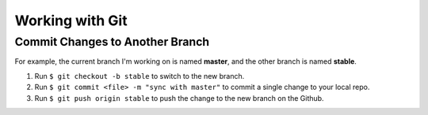

.. index:: worklog3


===========================
Working with Git
===========================



Commit Changes to Another Branch
===================================
For example, the current branch I'm working on is named **master**, and the other branch is named **stable**.

#. Run ``$ git checkout -b stable`` to switch to the new branch.
#. Run ``$ git commit <file> -m "sync with master"`` to commit a single change to your local repo.
#. Run ``$ git push origin stable`` to push the change to the new branch on the Github.


